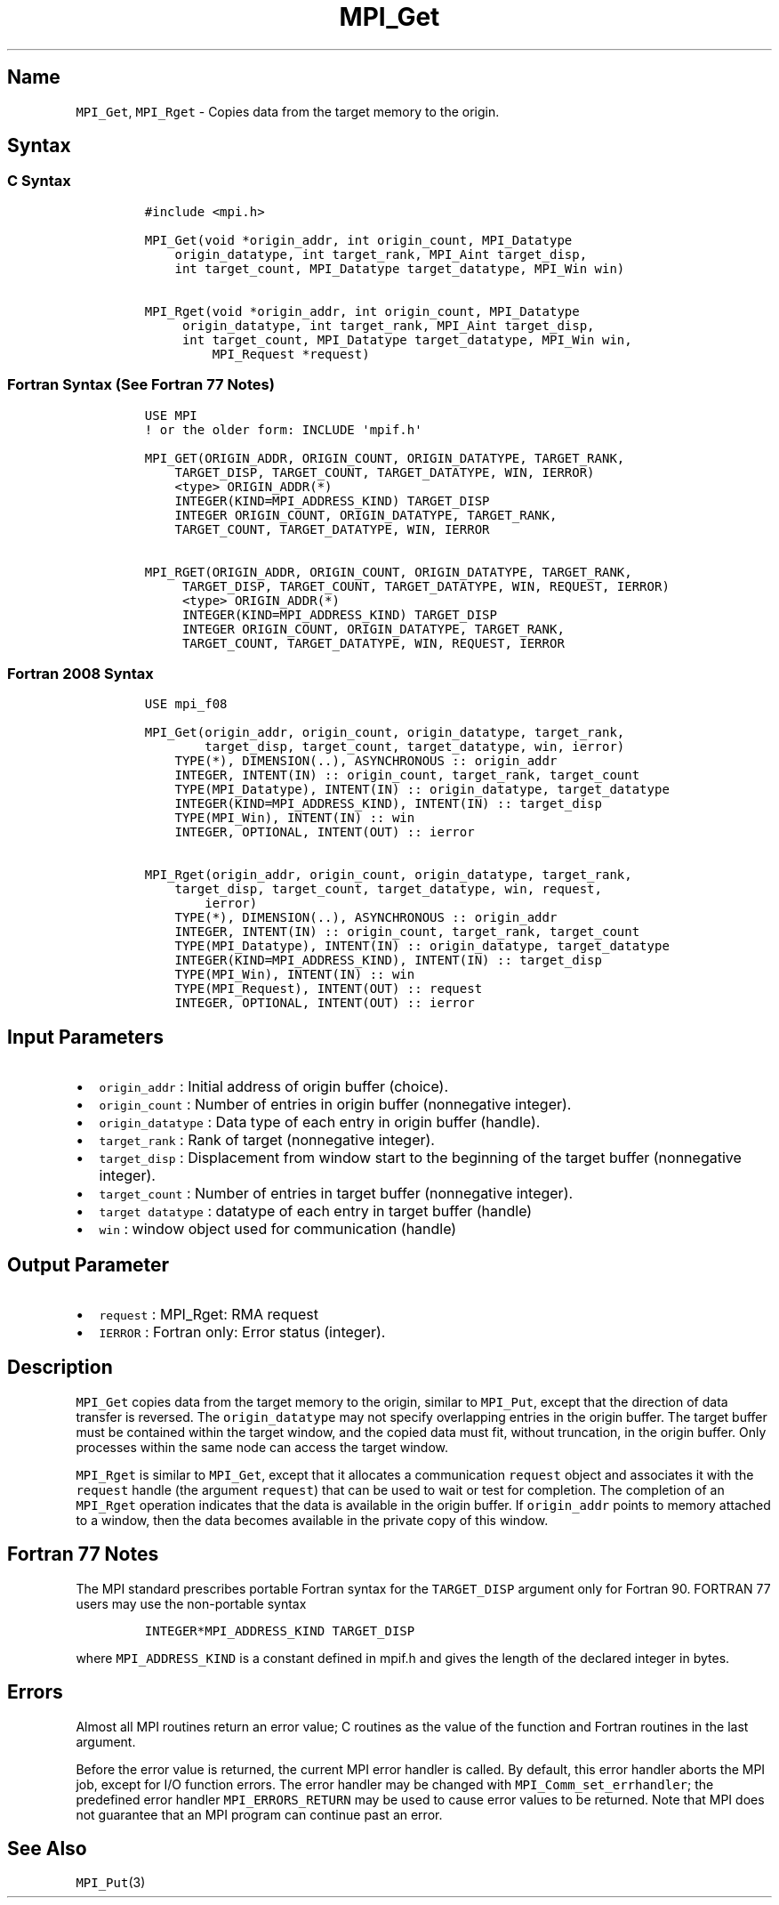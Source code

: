 .\" Automatically generated by Pandoc 2.5
.\"
.TH "MPI_Get" "3" "" "2022\-10\-24" "Open MPI"
.hy
.SH Name
.PP
\f[C]MPI_Get\f[R], \f[C]MPI_Rget\f[R] \- Copies data from the target
memory to the origin.
.SH Syntax
.SS C Syntax
.IP
.nf
\f[C]
#include <mpi.h>

MPI_Get(void *origin_addr, int origin_count, MPI_Datatype
    origin_datatype, int target_rank, MPI_Aint target_disp,
    int target_count, MPI_Datatype target_datatype, MPI_Win win)

MPI_Rget(void *origin_addr, int origin_count, MPI_Datatype
     origin_datatype, int target_rank, MPI_Aint target_disp,
     int target_count, MPI_Datatype target_datatype, MPI_Win win,
         MPI_Request *request)
\f[R]
.fi
.SS Fortran Syntax (See Fortran 77 Notes)
.IP
.nf
\f[C]
USE MPI
! or the older form: INCLUDE \[aq]mpif.h\[aq]

MPI_GET(ORIGIN_ADDR, ORIGIN_COUNT, ORIGIN_DATATYPE, TARGET_RANK,
    TARGET_DISP, TARGET_COUNT, TARGET_DATATYPE, WIN, IERROR)
    <type> ORIGIN_ADDR(*)
    INTEGER(KIND=MPI_ADDRESS_KIND) TARGET_DISP
    INTEGER ORIGIN_COUNT, ORIGIN_DATATYPE, TARGET_RANK,
    TARGET_COUNT, TARGET_DATATYPE, WIN, IERROR

MPI_RGET(ORIGIN_ADDR, ORIGIN_COUNT, ORIGIN_DATATYPE, TARGET_RANK,
     TARGET_DISP, TARGET_COUNT, TARGET_DATATYPE, WIN, REQUEST, IERROR)
     <type> ORIGIN_ADDR(*)
     INTEGER(KIND=MPI_ADDRESS_KIND) TARGET_DISP
     INTEGER ORIGIN_COUNT, ORIGIN_DATATYPE, TARGET_RANK,
     TARGET_COUNT, TARGET_DATATYPE, WIN, REQUEST, IERROR
\f[R]
.fi
.SS Fortran 2008 Syntax
.IP
.nf
\f[C]
USE mpi_f08

MPI_Get(origin_addr, origin_count, origin_datatype, target_rank,
        target_disp, target_count, target_datatype, win, ierror)
    TYPE(*), DIMENSION(..), ASYNCHRONOUS :: origin_addr
    INTEGER, INTENT(IN) :: origin_count, target_rank, target_count
    TYPE(MPI_Datatype), INTENT(IN) :: origin_datatype, target_datatype
    INTEGER(KIND=MPI_ADDRESS_KIND), INTENT(IN) :: target_disp
    TYPE(MPI_Win), INTENT(IN) :: win
    INTEGER, OPTIONAL, INTENT(OUT) :: ierror

MPI_Rget(origin_addr, origin_count, origin_datatype, target_rank,
    target_disp, target_count, target_datatype, win, request,
        ierror)
    TYPE(*), DIMENSION(..), ASYNCHRONOUS :: origin_addr
    INTEGER, INTENT(IN) :: origin_count, target_rank, target_count
    TYPE(MPI_Datatype), INTENT(IN) :: origin_datatype, target_datatype
    INTEGER(KIND=MPI_ADDRESS_KIND), INTENT(IN) :: target_disp
    TYPE(MPI_Win), INTENT(IN) :: win
    TYPE(MPI_Request), INTENT(OUT) :: request
    INTEGER, OPTIONAL, INTENT(OUT) :: ierror
\f[R]
.fi
.SH Input Parameters
.IP \[bu] 2
\f[C]origin_addr\f[R] : Initial address of origin buffer (choice).
.IP \[bu] 2
\f[C]origin_count\f[R] : Number of entries in origin buffer (nonnegative
integer).
.IP \[bu] 2
\f[C]origin_datatype\f[R] : Data type of each entry in origin buffer
(handle).
.IP \[bu] 2
\f[C]target_rank\f[R] : Rank of target (nonnegative integer).
.IP \[bu] 2
\f[C]target_disp\f[R] : Displacement from window start to the beginning
of the target buffer (nonnegative integer).
.IP \[bu] 2
\f[C]target_count\f[R] : Number of entries in target buffer (nonnegative
integer).
.IP \[bu] 2
\f[C]target datatype\f[R] : datatype of each entry in target buffer
(handle)
.IP \[bu] 2
\f[C]win\f[R] : window object used for communication (handle)
.SH Output Parameter
.IP \[bu] 2
\f[C]request\f[R] : MPI_Rget: RMA request
.IP \[bu] 2
\f[C]IERROR\f[R] : Fortran only: Error status (integer).
.SH Description
.PP
\f[C]MPI_Get\f[R] copies data from the target memory to the origin,
similar to \f[C]MPI_Put\f[R], except that the direction of data transfer
is reversed.
The \f[C]origin_datatype\f[R] may not specify overlapping entries in the
origin buffer.
The target buffer must be contained within the target window, and the
copied data must fit, without truncation, in the origin buffer.
Only processes within the same node can access the target window.
.PP
\f[C]MPI_Rget\f[R] is similar to \f[C]MPI_Get\f[R], except that it
allocates a communication \f[C]request\f[R] object and associates it
with the \f[C]request\f[R] handle (the argument \f[C]request\f[R]) that
can be used to wait or test for completion.
The completion of an \f[C]MPI_Rget\f[R] operation indicates that the
data is available in the origin buffer.
If \f[C]origin_addr\f[R] points to memory attached to a window, then the
data becomes available in the private copy of this window.
.SH Fortran 77 Notes
.PP
The MPI standard prescribes portable Fortran syntax for the
\f[C]TARGET_DISP\f[R] argument only for Fortran 90.
FORTRAN 77 users may use the non\-portable syntax
.IP
.nf
\f[C]
INTEGER*MPI_ADDRESS_KIND TARGET_DISP
\f[R]
.fi
.PP
where \f[C]MPI_ADDRESS_KIND\f[R] is a constant defined in mpif.h and
gives the length of the declared integer in bytes.
.SH Errors
.PP
Almost all MPI routines return an error value; C routines as the value
of the function and Fortran routines in the last argument.
.PP
Before the error value is returned, the current MPI error handler is
called.
By default, this error handler aborts the MPI job, except for I/O
function errors.
The error handler may be changed with \f[C]MPI_Comm_set_errhandler\f[R];
the predefined error handler \f[C]MPI_ERRORS_RETURN\f[R] may be used to
cause error values to be returned.
Note that MPI does not guarantee that an MPI program can continue past
an error.
.SH See Also
.PP
\f[C]MPI_Put\f[R](3)

